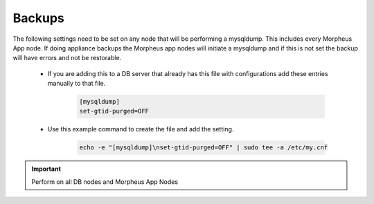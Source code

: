Backups
=======
.. Config-Section-Start

The following settings need to be set on any node that will be performing a mysqldump.
This includes every Morpheus App node. If doing appliance backups the Morpheus app nodes will initiate 
a mysqldump and if this is not set the backup will have errors and not be restorable.

    * If you are adding this to a DB server that already has this file with configurations add these entries manually to that file.
        
        .. code-block:: 

           [mysqldump]
           set-gtid-purged=OFF

    * Use this example command to create the file and add the setting.
         
         .. code-block:: bash

           echo -e "[mysqldump]\nset-gtid-purged=OFF" | sudo tee -a /etc/my.cnf

.. IMPORTANT:: Perform on all DB nodes and Morpheus App Nodes
  
.. Config-Section-Stop